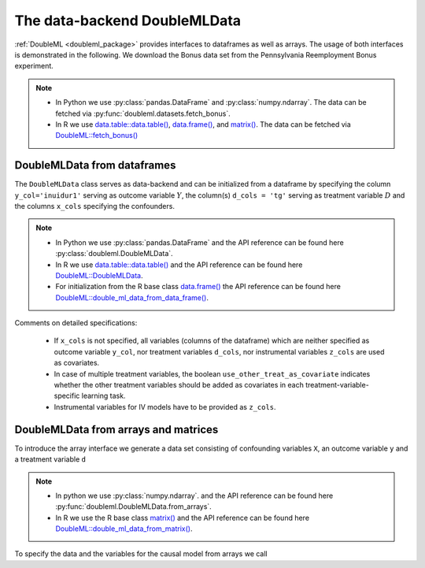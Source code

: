 .. _data_backend:

The data-backend DoubleMLData
-----------------------------

:ref:`DoubleML <doubleml_package>` provides interfaces to dataframes as well as arrays. The usage of both interfaces is
demonstrated in the following. We download the Bonus data set from the Pennsylvania Reemployment Bonus experiment.

.. note::
    - In Python we use :py:class:`pandas.DataFrame` and :py:class:`numpy.ndarray`.
      The data can be fetched via :py:func:`doubleml.datasets.fetch_bonus`.
    - In R we use `data.table::data.table() <https://rdatatable.gitlab.io/data.table/reference/data.table.html>`_, `data.frame() <https://rdrr.io/r/base/data.frame.html>`_, and `matrix() <https://rdrr.io/r/base/matrix.html>`_.
      The data can be fetched via `DoubleML::fetch_bonus() <https://docs.doubleml.org/r/stable/reference/fetch_bonus.html>`_

.. tabbed:: Python

    .. ipython:: python

        from doubleml.datasets import fetch_bonus

        # Load data
        df_bonus = fetch_bonus('DataFrame')
        df_bonus.head(5)

.. tabbed:: R

    .. jupyter-execute::

        library(DoubleML)

        # Load data as data.table
        dt_bonus = fetch_bonus(return_type = "data.table")
        head(dt_bonus)

        # Load data as data.frame
        df_bonus = fetch_bonus(return_type = "data.frame")
        head(df_bonus)


DoubleMLData from dataframes
^^^^^^^^^^^^^^^^^^^^^^^^^^^^

The ``DoubleMLData`` class serves as data-backend and can be initialized from a dataframe by
specifying the column ``y_col='inuidur1'`` serving as outcome variable :math:`Y`, the column(s) ``d_cols = 'tg'``
serving as treatment variable :math:`D` and the columns ``x_cols`` specifying the confounders.

.. note::
    * In Python we use :py:class:`pandas.DataFrame`
      and the API reference can be found here :py:class:`doubleml.DoubleMLData`.
    * In R we use `data.table::data.table() <https://rdatatable.gitlab.io/data.table/reference/data.table.html>`_ and the API reference can be found here `DoubleML::DoubleMLData <https://docs.doubleml.org/r/stable/reference/DoubleMLData.html>`_.
    * For initialization from the R base class `data.frame() <https://rdrr.io/r/base/data.frame.html>`_ the API reference can be found here `DoubleML::double_ml_data_from_data_frame() <https://docs.doubleml.org/r/stable/reference/double_ml_data_from_data_frame.html>`_.

.. tabbed:: Python

    .. ipython:: python

        from doubleml import DoubleMLData

        # Specify the data and the variables for the causal model
        obj_dml_data_bonus = DoubleMLData(df_bonus,
                                          y_col='inuidur1',
                                          d_cols='tg',
                                          x_cols=['female', 'black', 'othrace', 'dep1', 'dep2',
                                                  'q2', 'q3', 'q4', 'q5', 'q6', 'agelt35', 'agegt54',
                                                  'durable', 'lusd', 'husd'],
                                          use_other_treat_as_covariate=True)
        print(obj_dml_data_bonus)

.. tabbed:: R

    .. jupyter-execute::

        # Specify the data and the variables for the causal model

        # From data.table object
        obj_dml_data_bonus = DoubleMLData$new(dt_bonus,
                                     y_col = "inuidur1",
                                     d_cols = "tg",
                                     x_cols = c("female", "black", "othrace", "dep1", "dep2",
                                                  "q2", "q3", "q4", "q5", "q6", "agelt35", "agegt54",
                                                  "durable", "lusd", "husd"),
                                     use_other_treat_as_covariate=TRUE)
        obj_dml_data_bonus

        # From dat.frame object
        obj_dml_data_bonus_df = double_ml_data_from_data_frame(df_bonus,
                                     y_col = "inuidur1",
                                     d_cols = "tg",
                                     x_cols = c("female", "black", "othrace", "dep1", "dep2",
                                                  "q2", "q3", "q4", "q5", "q6", "agelt35", "agegt54",
                                                  "durable", "lusd", "husd"),
                                     use_other_treat_as_covariate=TRUE)
        obj_dml_data_bonus_df

Comments on detailed specifications:

    * If ``x_cols`` is not specified, all variables (columns of the dataframe) which are neither specified as outcome
      variable ``y_col``, nor treatment variables ``d_cols``, nor instrumental variables ``z_cols`` are used as covariates.
    * In case of multiple treatment variables, the boolean ``use_other_treat_as_covariate`` indicates whether the other
      treatment variables should be added as covariates in each treatment-variable-specific learning task.
    * Instrumental variables for IV models have to be provided as ``z_cols``.

DoubleMLData from arrays and matrices
^^^^^^^^^^^^^^^^^^^^^^^^^^^^^^^^^^^^^

To introduce the array interface we generate a data set consisting of confounding variables ``X``, an outcome
variable ``y`` and a treatment variable ``d``

.. note::
    * In python we use :py:class:`numpy.ndarray`.
      and the API reference can be found here :py:func:`doubleml.DoubleMLData.from_arrays`.
    * In R we use the R base class `matrix() <https://rdrr.io/r/base/matrix.html>`_
      and the API reference can be found here `DoubleML::double_ml_data_from_matrix() <https://docs.doubleml.org/r/stable/reference/double_ml_data_from_matrix.html>`_.

.. tabbed:: Python

    .. ipython:: python

        import numpy as np

        # Generate data
        np.random.seed(3141)
        n_obs = 500
        n_vars = 100
        theta = 3
        X = np.random.normal(size=(n_obs, n_vars))
        d = np.dot(X[:, :3], np.array([5, 5, 5])) + np.random.standard_normal(size=(n_obs,))
        y = theta * d + np.dot(X[:, :3], np.array([5, 5, 5])) + np.random.standard_normal(size=(n_obs,))

.. tabbed:: R

    .. jupyter-execute::

        # Generate data
        set.seed(3141)
        n_obs = 500
        n_vars = 100
        theta = 3
        X = matrix(stats::rnorm(n_obs * n_vars), nrow = n_obs, ncol = n_vars)
        d = X[, 1:3, drop = FALSE] %*% c(5, 5, 5) + stats::rnorm(n_obs)
        y = theta * d + X[, 1:3, drop = FALSE] %*% c(5, 5, 5)  + stats::rnorm(n_obs)

To specify the data and the variables for the causal model from arrays we call

.. tabbed:: Python

    .. ipython:: python

        from doubleml import DoubleMLData

        obj_dml_data_sim = DoubleMLData.from_arrays(X, y, d)
        print(obj_dml_data_sim)

.. tabbed:: R

    .. jupyter-execute::

        obj_dml_data_sim = double_ml_data_from_matrix(X = X, y = y, d = d)
        obj_dml_data_sim